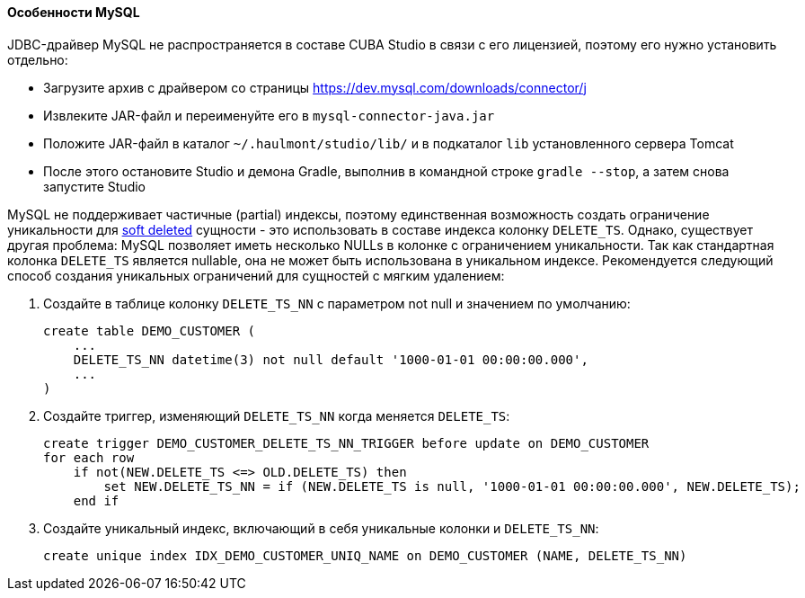 :sourcesdir: ../../../../source

[[db_mysql_features]]
==== Особенности MySQL

JDBC-драйвер MySQL не распространяется в составе CUBA Studio в связи с его лицензией, поэтому его нужно установить отдельно:

* Загрузите архив с драйвером со страницы https://dev.mysql.com/downloads/connector/j

* Извлеките JAR-файл и переименуйте его в `mysql-connector-java.jar`

// TODO check Studio path
* Положите JAR-файл в каталог `~/.haulmont/studio/lib/` и в подкаталог `lib` установленного сервера Tomcat

* После этого остановите Studio и демона Gradle, выполнив в командной строке `gradle --stop`, а затем снова запустите Studio

MySQL не поддерживает частичные (partial) индексы, поэтому единственная возможность создать ограничение уникальности для <<soft_deletion,soft deleted>> сущности - это использовать в составе индекса колонку `DELETE_TS`. Однако, существует другая проблема: MySQL позволяет иметь несколько NULLs в колонке с ограничением уникальности. Так как стандартная колонка `DELETE_TS` является nullable, она не может быть использована в уникальном индексе. Рекомендуется следующий способ создания уникальных ограничений для сущностей с мягким удалением:

. Создайте в таблице колонку `DELETE_TS_NN` с параметром not null и значением по умолчанию:
+
[source, sql]
----
create table DEMO_CUSTOMER (
    ...
    DELETE_TS_NN datetime(3) not null default '1000-01-01 00:00:00.000',
    ...
)
----

. Создайте триггер, изменяющий `DELETE_TS_NN` когда меняется `DELETE_TS`:
+
[source, sql]
----
create trigger DEMO_CUSTOMER_DELETE_TS_NN_TRIGGER before update on DEMO_CUSTOMER
for each row
    if not(NEW.DELETE_TS <=> OLD.DELETE_TS) then
        set NEW.DELETE_TS_NN = if (NEW.DELETE_TS is null, '1000-01-01 00:00:00.000', NEW.DELETE_TS);
    end if
----

. Создайте уникальный индекс, включающий в себя уникальные колонки и `DELETE_TS_NN`:
+
[source, sql]
----
create unique index IDX_DEMO_CUSTOMER_UNIQ_NAME on DEMO_CUSTOMER (NAME, DELETE_TS_NN)
----

